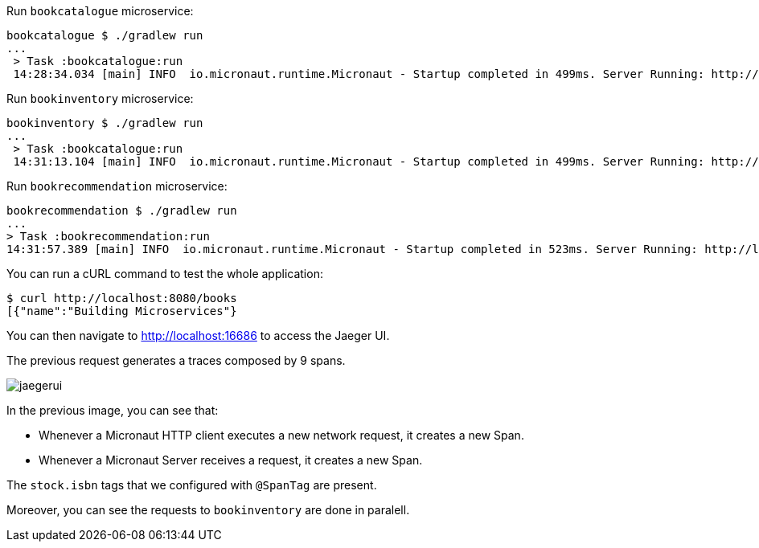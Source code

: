 Run `bookcatalogue` microservice:

[source,bash]
----
bookcatalogue $ ./gradlew run
...
 > Task :bookcatalogue:run
 14:28:34.034 [main] INFO  io.micronaut.runtime.Micronaut - Startup completed in 499ms. Server Running: http://localhost:8081
----

Run `bookinventory` microservice:

[source,bash]
----
bookinventory $ ./gradlew run
...
 > Task :bookcatalogue:run
 14:31:13.104 [main] INFO  io.micronaut.runtime.Micronaut - Startup completed in 499ms. Server Running: http://localhost:8082
----

Run `bookrecommendation` microservice:

[source,bash]
----
bookrecommendation $ ./gradlew run
...
> Task :bookrecommendation:run
14:31:57.389 [main] INFO  io.micronaut.runtime.Micronaut - Startup completed in 523ms. Server Running: http://localhost:8080
----

You can run a cURL command to test the whole application:

[source, bash]
----
$ curl http://localhost:8080/books
[{"name":"Building Microservices"}
----

You can then navigate to http://localhost:16686 to access the Jaeger UI.

The previous request generates a traces composed by 9 spans.

image::jaegerui.png[]

In the previous image, you can see that:

- Whenever a Micronaut HTTP client executes a new network request, it creates a new Span.
- Whenever a Micronaut Server receives a request, it creates a new Span.

The `stock.isbn` tags that we configured with `@SpanTag` are present.

Moreover, you can see the requests to `bookinventory` are done in paralell.


